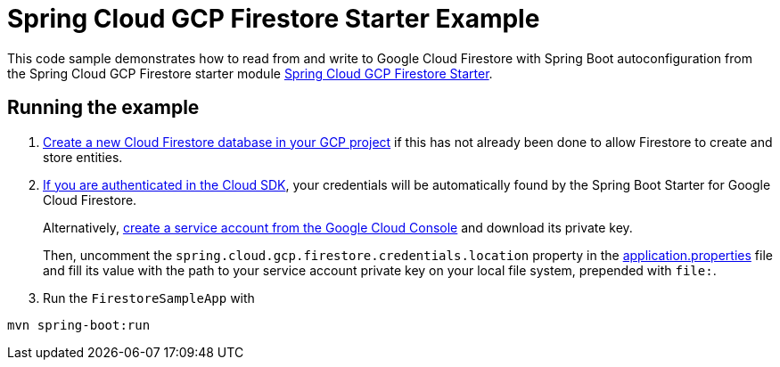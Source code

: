 = Spring Cloud GCP Firestore Starter Example

This code sample demonstrates how to read from and write to Google Cloud Firestore with Spring Boot autoconfiguration from the Spring Cloud GCP Firestore starter module link:../../spring-cloud-gcp-starters/spring-cloud-gcp-starter-firestore[Spring Cloud GCP Firestore Starter].

== Running the example


. https://firebase.google.com/docs/firestore/quickstart[Create a new Cloud Firestore database in your GCP project] if this has not already been done to allow Firestore to create and store entities.

[start=2]
. https://cloud.google.com/sdk/gcloud/reference/auth/application-default/login[If you are authenticated in the Cloud SDK], your credentials will be automatically found by the Spring
Boot Starter for Google Cloud Firestore.
+
Alternatively, https://console.cloud.google.com/iam-admin/serviceaccounts[create a service account from the Google Cloud Console] and download its private key.
+
Then, uncomment the `spring.cloud.gcp.firestore.credentials.location` property in the link:src/main/resources/application.properties[application.properties] file and fill its value with the path to your service account private key on your local file system, prepended with `file:`.

. Run the `FirestoreSampleApp` with
```
mvn spring-boot:run
```
